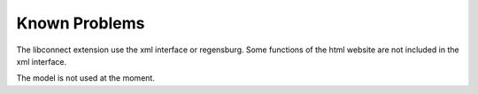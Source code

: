 ﻿.. include:: ../Includes.txt


.. _known-problems:

==============
Known Problems
==============

The libconnect extension use the xml interface or regensburg. Some functions of the html website are not included in the xml interface.

The model is not used at the moment.
